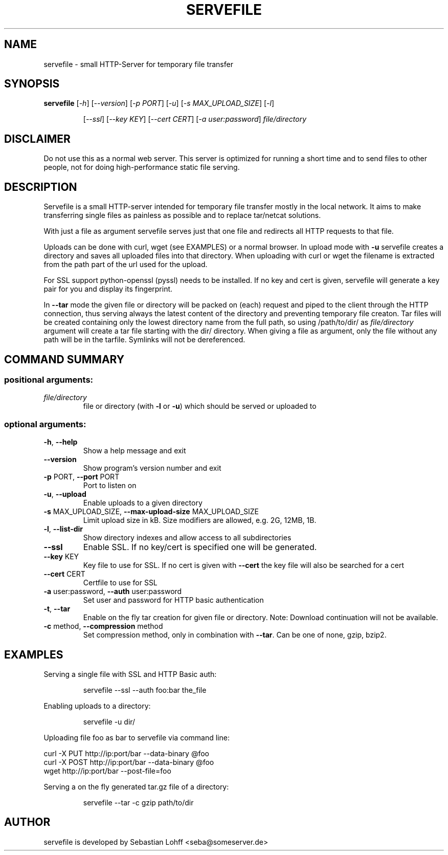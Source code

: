 .TH SERVEFILE 1 "April 2012" "servefile 0.4.1" "User Commands"

.SH NAME
servefile \- small HTTP-Server for temporary file transfer

.SH SYNOPSIS
.B servefile
[\fI\-h\fR\fR] [\fI\-\-version\fR] [\fI\-p PORT\fR] [\fI\-u\fR] [\fI\-s MAX_UPLOAD_SIZE\fR] [\fI\-l\fR]
.IP
[\fI\-\-ssl\fR] [\fI\-\-key KEY\fR] [\fI\-\-cert CERT\fR] [\fI\-a user:password\fR]
\fIfile/directory\fR

.SH DISCLAIMER
Do not use this as a normal web server. This server is optimized for running
a short time and to send files to other people, not for doing high-performance
static file serving.

.SH DESCRIPTION
Servefile is a small HTTP-server intended for temporary file transfer mostly
in the local network. It aims to make transferring single files as painless as
possible and to replace tar/netcat solutions.

With just a file as argument servefile serves just that one file and redirects
all HTTP requests to that file.

Uploads can be done with curl, wget (see EXAMPLES) or a normal browser.
In upload mode with \fB\-u\fR servefile creates a directory and saves all
uploaded files into that directory. When uploading with curl or wget the
filename is extracted from the path part of the url used for the upload.

For SSL support python-openssl (pyssl) needs to be installed. If no key and
cert is given, servefile will generate a key pair for you and display its
fingerprint.

In \fB--tar\fR mode the given file or directory will be packed on (each)
request and piped to the client through the HTTP connection, thus serving
always the latest content of the directory and preventing temporary file
creaton. Tar files will be created containing only the lowest directory name
from the full path, so using /path/to/dir/ as \fIfile/directory\fR argument
will create a tar file starting with the dir/ directory. When giving a file
as argument, only the file without any path will be in the tarfile.
Symlinks will not be dereferenced.

.SH COMMAND SUMMARY
.SS "positional arguments:"
.TP
\fIfile/directory\fR
file or directory (with \fB\-l\fR or  \fB\-u\fR) which should be served or uploaded to
.SS "optional arguments:"
.TP
\fB\-h\fR, \fB\-\-help\fR
Show a help message and exit
.TP
\fB\-\-version\fR
Show program's version number and exit
.TP
\fB\-p\fR PORT, \fB\-\-port\fR PORT
Port to listen on
.TP
\fB\-u\fR, \fB\-\-upload\fR
Enable uploads to a given directory
.TP
\fB\-s\fR MAX_UPLOAD_SIZE, \fB\-\-max\-upload\-size\fR MAX_UPLOAD_SIZE
Limit upload size in kB. Size modifiers are allowed,
e.g. 2G, 12MB, 1B.
.TP
\fB\-l\fR, \fB\-\-list\-dir\fR
Show directory indexes and allow access to all
subdirectories
.TP
\fB\-\-ssl\fR
Enable SSL. If no key/cert is specified one will be
generated.
.TP
\fB\-\-key\fR KEY
Key file to use for SSL. If no cert is given with
\fB\-\-cert\fR the key file will also be searched for a cert
.TP
\fB\-\-cert\fR CERT
Certfile to use for SSL
.TP
\fB\-a\fR user:password, \fB\-\-auth\fR user:password
Set user and password for HTTP basic authentication
.TP
\fB\-t\fR, \fB\-\-tar\fR
Enable on the fly tar creation for given file or
directory. Note: Download continuation will not be
available.
.TP
\fB\-c\fR method, \fB\-\-compression\fR method
Set compression method, only in combination with
\fB\-\-tar\fR. Can be one of none, gzip, bzip2.
.SH EXAMPLES
Serving a single file with SSL and HTTP Basic auth:
.IP
servefile \-\-ssl \-\-auth foo:bar the_file
.PP
Enabling uploads to a directory:
.IP
servefile \-u dir/
.PP
Uploading file foo as bar to servefile via command line:
.PP
       curl \-X PUT http://ip:port/bar \-\-data-binary @foo 
       curl \-X POST http://ip:port/bar \-\-data-binary @foo 
       wget http://ip:port/bar \-\-post-file=foo
.PP
Serving a on the fly generated tar.gz file of a directory:
.IP
servefile \-\-tar \-c gzip path/to/dir
.PP
.SH AUTHOR
servefile is developed by Sebastian Lohff <seba@someserver.de>
